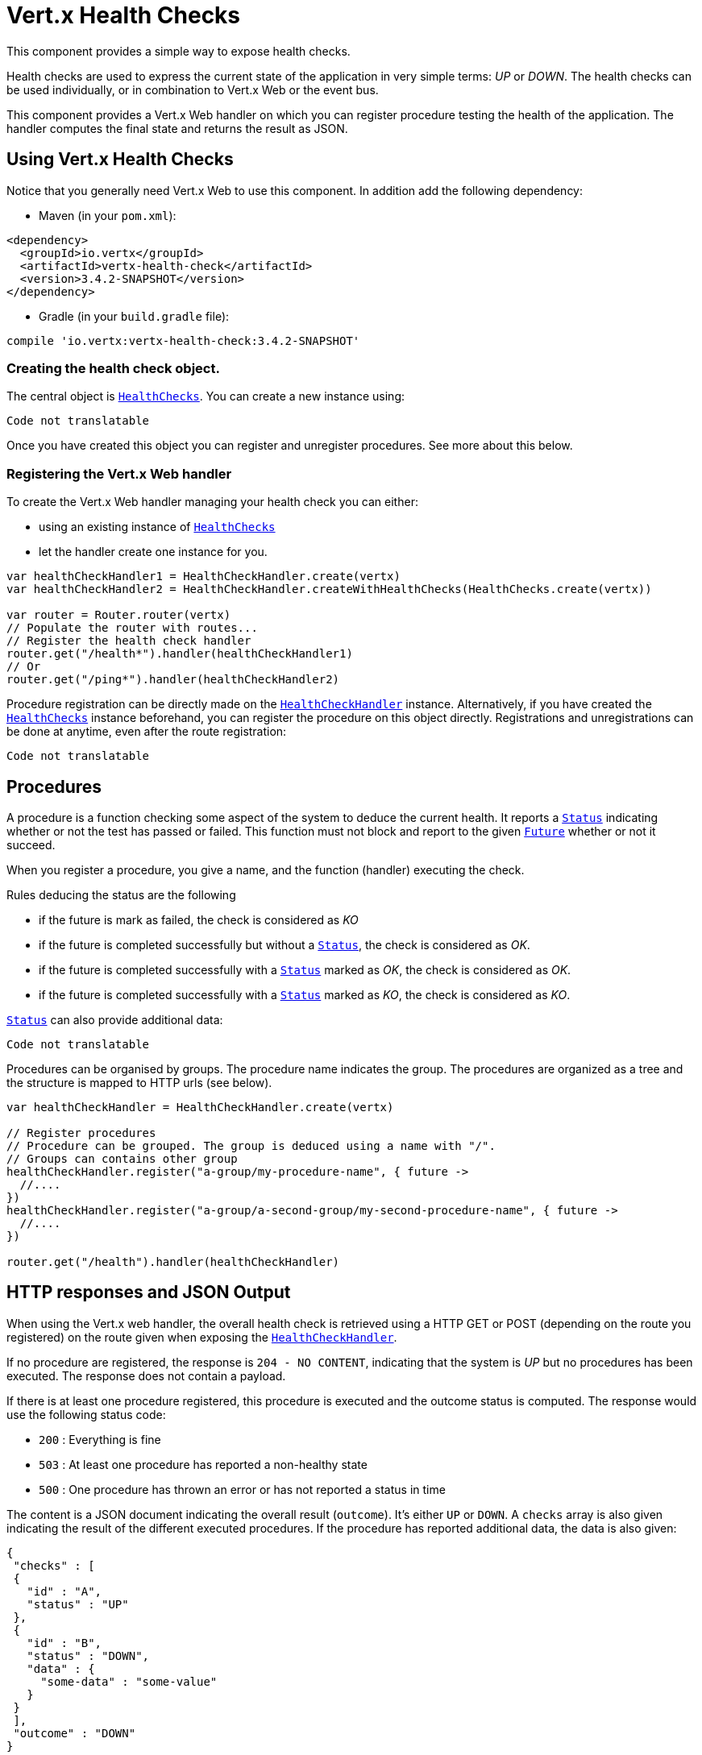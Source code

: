 = Vert.x Health Checks

This component provides a simple way to expose health checks.

Health checks are used to express the current state
of the application in very simple terms: _UP_ or _DOWN_. The health checks can be used individually, or in
combination to Vert.x Web or the event bus.

This component provides a Vert.x Web handler on which you
can register procedure testing the health of the application. The handler computes the final state and returns the
result as JSON.

== Using Vert.x Health Checks

Notice that you generally need Vert.x Web to use this component. In addition add the following dependency:

* Maven (in your `pom.xml`):

[source,xml,subs="+attributes"]
----
<dependency>
  <groupId>io.vertx</groupId>
  <artifactId>vertx-health-check</artifactId>
  <version>3.4.2-SNAPSHOT</version>
</dependency>
----

* Gradle (in your `build.gradle` file):

[source,groovy,subs="+attributes"]
----
compile 'io.vertx:vertx-health-check:3.4.2-SNAPSHOT'
----

=== Creating the health check object.

The central object is `link:../../apidocs/io/vertx/ext/healthchecks/HealthChecks.html[HealthChecks]`. You can create a new instance using:

[source, kotlin]
----
Code not translatable
----

Once you have created this object you can register and unregister procedures. See more about this below.

=== Registering the Vert.x Web handler

To create the Vert.x Web handler managing your health check you can either:

* using an existing instance of `link:../../apidocs/io/vertx/ext/healthchecks/HealthChecks.html[HealthChecks]`
* let the handler create one instance for you.

[source, kotlin]
----
var healthCheckHandler1 = HealthCheckHandler.create(vertx)
var healthCheckHandler2 = HealthCheckHandler.createWithHealthChecks(HealthChecks.create(vertx))

var router = Router.router(vertx)
// Populate the router with routes...
// Register the health check handler
router.get("/health*").handler(healthCheckHandler1)
// Or
router.get("/ping*").handler(healthCheckHandler2)

----

Procedure registration can be directly made on the `link:../../apidocs/io/vertx/ext/healthchecks/HealthCheckHandler.html[HealthCheckHandler]`
instance. Alternatively, if you have created the `link:../../apidocs/io/vertx/ext/healthchecks/HealthChecks.html[HealthChecks]` instance
beforehand, you can register the procedure on this object directly. Registrations and unregistrations can be done at
anytime, even after the route registration:

[source, kotlin]
----
Code not translatable
----

== Procedures

A procedure is a function checking some aspect of the system to deduce the current health. It reports a
`link:../../apidocs/io/vertx/ext/healthchecks/Status.html[Status]` indicating whether or not the test has passed or failed. This function
must not block and report to the given `link:../../apidocs/io/vertx/core/Future.html[Future]` whether or not it succeed.

When you register a procedure, you give a name, and the function (handler) executing the check.

Rules deducing the status are the following

* if the future is mark as failed, the check is considered as _KO_
* if the future is completed successfully but without a `link:../../apidocs/io/vertx/ext/healthchecks/Status.html[Status]`, the check
is considered as _OK_.
* if the future is completed successfully with a `link:../../apidocs/io/vertx/ext/healthchecks/Status.html[Status]` marked as _OK_,
the check is considered as _OK_.
* if the future is completed successfully with a `link:../../apidocs/io/vertx/ext/healthchecks/Status.html[Status]` marked as _KO_,
the check is considered as _KO_.

`link:../../apidocs/io/vertx/ext/healthchecks/Status.html[Status]` can also provide additional data:

[source, kotlin]
----
Code not translatable
----

Procedures can be organised by groups. The procedure name indicates the group. The procedures are organized as a
tree and the structure is mapped to HTTP urls (see below).

[source, kotlin]
----
var healthCheckHandler = HealthCheckHandler.create(vertx)

// Register procedures
// Procedure can be grouped. The group is deduced using a name with "/".
// Groups can contains other group
healthCheckHandler.register("a-group/my-procedure-name", { future ->
  //....
})
healthCheckHandler.register("a-group/a-second-group/my-second-procedure-name", { future ->
  //....
})

router.get("/health").handler(healthCheckHandler)

----

== HTTP responses and JSON Output

When using the Vert.x web handler, the overall health check is retrieved using a HTTP GET or POST (depending on
the route you registered) on the route given when exposing the
`link:../../apidocs/io/vertx/ext/healthchecks/HealthCheckHandler.html[HealthCheckHandler]`.

If no procedure are registered, the response is `204 - NO CONTENT`, indicating that the system is _UP_ but no
procedures has been executed. The response does not contain a payload.

If there is at least one procedure registered, this procedure is executed and the outcome status is computed. The
response would use the following status code:

* `200` : Everything is fine
* `503` : At least one procedure has reported a non-healthy state
* `500` : One procedure has thrown an error or has not reported a status in time

The content is a JSON document indicating the overall result (`outcome`). It's either `UP` or `DOWN`. A `checks`
array is also given indicating the result of the different executed procedures. If the procedure has reported
additional data, the data is also given:

[source]
----
{
 "checks" : [
 {
   "id" : "A",
   "status" : "UP"
 },
 {
   "id" : "B",
   "status" : "DOWN",
   "data" : {
     "some-data" : "some-value"
   }
 }
 ],
 "outcome" : "DOWN"
}
----

In case of groups/ hierarchy, the `checks` array depicts this structure:

[source]
----
{
 "checks" : [
 {
   "id" : "my-group",
   "status" : "UP",
   "checks" : [
   {
     "id" : "check-2",
     "status" : "UP",
   },
   {
     "id" : "check-1",
     "status" : "UP"
   }]
 }],
 "outcome" : "UP"
}
----

If a procedure throws an error, reports a failure (exception), the JSON document provides the `cause` in the
`data` section. If a procedure does not report back before a timeout, the indicated cause is `Timeout`.

== Examples of procedures

This section provides example of common health checks.

=== JDBC

This check reports whether or not a connection to the database can be established:

[source, kotlin]
----
Code not translatable
----

=== Service availability

This check reports whether or not a service (here a HTTP endpoint) is available in the service discovery:

[source, kotlin]
----
Code not translatable
----

=== Event bus

This check reports whether a consumer is ready on the event bus. The protocol, in this example, is a simple
ping/pong, but it can be more sophisticated. This check can be used to check whether or not a verticle is ready
if it's listening on a specific event address.

[source, kotlin]
----
Code not translatable
----

== Authentication

When using the Vert.x web handler, you can pass a `link:../../apidocs/io/vertx/ext/auth/AuthProvider.html[AuthProvider]` use to authenticate the
request. Check <a href="http://vertx.io/docs/#authentication_and_authorisation">Vert.x Auth</a> for more details
about available authentication providers.

The Vert.x Web handler creates a JSON object containing:

* the request headers
* the request params
* the form param if any
* the content as JSON if any and if the request set the content type to `application/json`.

The resulting object is passed to the auth provider to authenticate the request. If the authentication failed, it
returns a `403 - FORBIDDEN` response.

== Exposing health checks on the event bus

While exposing the health checks using HTTP with the Vert.x web handler is convenient, it can be useful
to expose the data differently. This section gives an example to expose the data on the event bus:

[source, kotlin]
----
vertx.eventBus().consumer<Any>("health", { message ->
  healthChecks.invoke({ message.reply(it) })
})

----